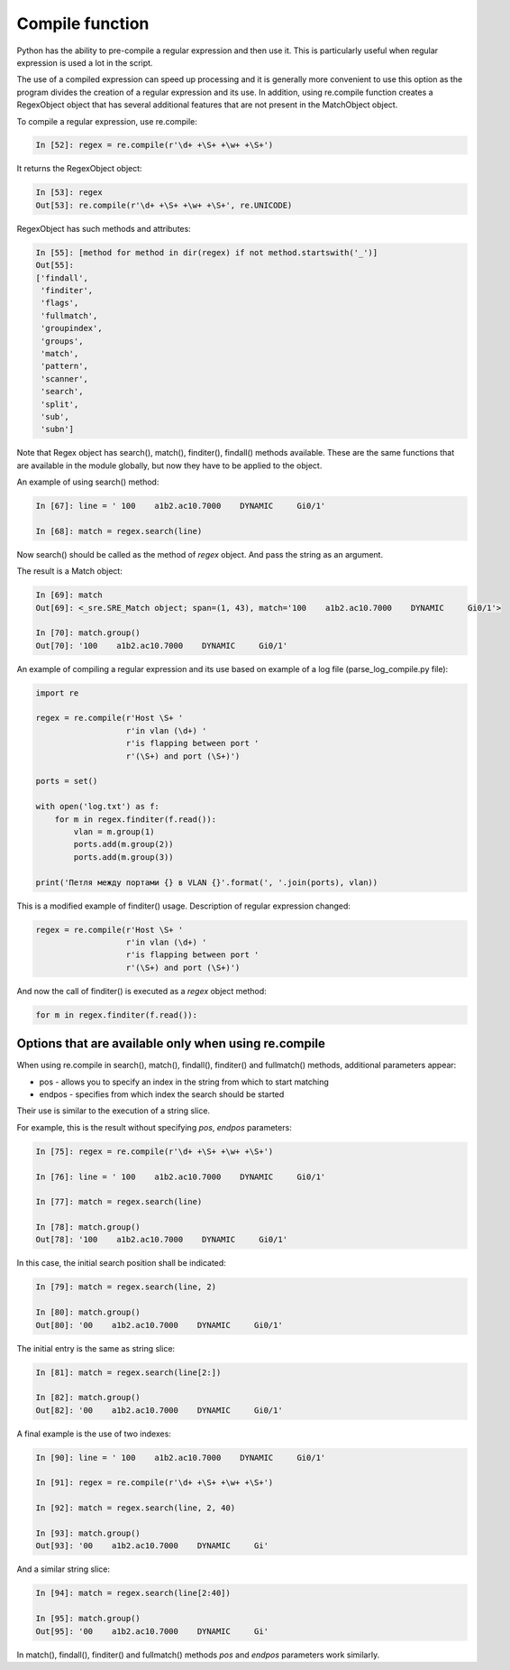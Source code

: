 Compile function
---------------

Python has the ability to pre-compile a regular expression and then use it. This is particularly useful when regular expression is used a lot in the script.

The use of a compiled expression can speed up processing and it is generally more convenient to use this option as the program divides the creation of a regular expression and its use. In addition, using re.compile function creates a RegexObject object that has several additional features that are not present in the MatchObject object.

To compile a regular expression, use re.compile:

.. code:: python

    In [52]: regex = re.compile(r'\d+ +\S+ +\w+ +\S+')

It returns the RegexObject object:

.. code:: python

    In [53]: regex
    Out[53]: re.compile(r'\d+ +\S+ +\w+ +\S+', re.UNICODE)

RegexObject has such methods and attributes:

.. code:: python

    In [55]: [method for method in dir(regex) if not method.startswith('_')]
    Out[55]:
    ['findall',
     'finditer',
     'flags',
     'fullmatch',
     'groupindex',
     'groups',
     'match',
     'pattern',
     'scanner',
     'search',
     'split',
     'sub',
     'subn']

Note that Regex object has search(), match(), finditer(), findall() methods available. These are the same functions that are available in the module globally, but now they have to be applied to the object.

An example of using search() method:

.. code:: python

    In [67]: line = ' 100    a1b2.ac10.7000    DYNAMIC     Gi0/1'

    In [68]: match = regex.search(line)

Now search() should be called as the method of *regex* object. And pass the string as an argument.

The result is a Match object:

.. code:: python

    In [69]: match
    Out[69]: <_sre.SRE_Match object; span=(1, 43), match='100    a1b2.ac10.7000    DYNAMIC     Gi0/1'>

    In [70]: match.group()
    Out[70]: '100    a1b2.ac10.7000    DYNAMIC     Gi0/1'

An example of compiling a regular expression and its use based on example of a log file (parse_log_compile.py file):

.. code:: python

    import re

    regex = re.compile(r'Host \S+ '
                       r'in vlan (\d+) '
                       r'is flapping between port '
                       r'(\S+) and port (\S+)')

    ports = set()

    with open('log.txt') as f:
        for m in regex.finditer(f.read()):
            vlan = m.group(1)
            ports.add(m.group(2))
            ports.add(m.group(3))

    print('Петля между портами {} в VLAN {}'.format(', '.join(ports), vlan))

This is a modified example of finditer() usage. Description of regular expression changed:

.. code:: python

    regex = re.compile(r'Host \S+ '
                       r'in vlan (\d+) '
                       r'is flapping between port '
                       r'(\S+) and port (\S+)')

And now the call of finditer() is executed as a *regex* object method:

.. code:: python

        for m in regex.finditer(f.read()):

Options that are available only when using re.compile
^^^^^^^^^^^^^^^^^^^^^^^^^^^^^^^^^^^^^^^^^^^^^^^^^^^^^^^^^^^^^^^

When using re.compile in search(), match(), findall(), finditer() and fullmatch() methods, additional parameters appear:

* pos - allows you to specify an index in the string from which to start matching
* endpos - specifies from which index the search should be started

Their use is similar to the execution of a string slice.

For example, this is the result without specifying *pos*, *endpos* parameters:

.. code:: python

    In [75]: regex = re.compile(r'\d+ +\S+ +\w+ +\S+')

    In [76]: line = ' 100    a1b2.ac10.7000    DYNAMIC     Gi0/1'

    In [77]: match = regex.search(line)

    In [78]: match.group()
    Out[78]: '100    a1b2.ac10.7000    DYNAMIC     Gi0/1'

In this case, the initial search position shall be indicated:

.. code:: python

    In [79]: match = regex.search(line, 2)

    In [80]: match.group()
    Out[80]: '00    a1b2.ac10.7000    DYNAMIC     Gi0/1'

The initial entry is the same as string slice:

.. code:: python

    In [81]: match = regex.search(line[2:])

    In [82]: match.group()
    Out[82]: '00    a1b2.ac10.7000    DYNAMIC     Gi0/1'

A final example is the use of two indexes:

.. code:: python

    In [90]: line = ' 100    a1b2.ac10.7000    DYNAMIC     Gi0/1'

    In [91]: regex = re.compile(r'\d+ +\S+ +\w+ +\S+')

    In [92]: match = regex.search(line, 2, 40)

    In [93]: match.group()
    Out[93]: '00    a1b2.ac10.7000    DYNAMIC     Gi'

And a similar string slice:

.. code:: python

    In [94]: match = regex.search(line[2:40])

    In [95]: match.group()
    Out[95]: '00    a1b2.ac10.7000    DYNAMIC     Gi'

In match(), findall(), finditer() and fullmatch() methods *pos* and *endpos* parameters work similarly.

